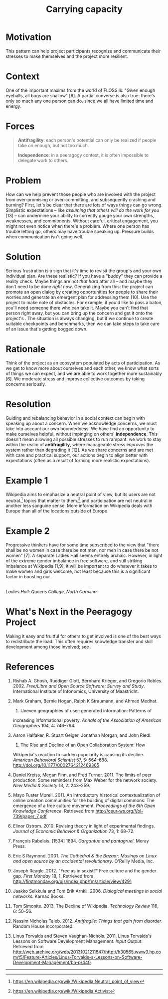 #+TITLE: Carrying capacity
#+roam_tags: PAT
#+FIRN_ORDER: 11

* Motivation
    :PROPERTIES:
    :CUSTOM_ID: motivation
    :END:

This pattern can help project participants recognize and communicate
their stresses to make themselves and the project more resilient.

* Context
    :PROPERTIES:
    :CUSTOM_ID: context
    :END:

One of the important maxims from the world of FLOSS is: "Given enough
eyeballs, all bugs are shallow" [8]. A partial converse is also true:
there's only so much any one person can do, since we all have limited
time and energy.

* Forces
    :PROPERTIES:
    :CUSTOM_ID: forces
    :END:

#+BEGIN_QUOTE
  [[file:images/antifragility.png]] *Antifragility*: each person's
  potential can only be realized if people take on enough, but not too
  much.

  [[file:images/independence.png]] *Independence*: in a peeragogy
  context, it is often impossible to delegate work to others.
#+END_QUOTE

* Problem
    :PROPERTIES:
    :CUSTOM_ID: problem
    :END:

How can we help prevent those people who are involved with the project
from over-promising or over-committing, and subsequently crashing and
burning? First, let's be clear that there are lots of ways things can go
wrong. Simplistic expectations -- like /assuming that others will do the
work for you/ [13] -- can undermine your ability to correctly gauge your
own strengths, weaknesses, and commitments. Without careful, critical
engagement, you might not even notice when there's a problem. Where one
person has trouble letting go, others may have trouble speaking up.
Pressure builds when communication isn't going well.

* Solution
    :PROPERTIES:
    :CUSTOM_ID: solution
    :END:

Serious frustration is a sign that it's time to revisit the group's and
your own individual plan. Are these realistic? If you have a "buddy"
they can provide a reality check. Maybe things are not /that hard/ after
all -- and maybe they don't need to be done /right now/. Generalizing
from this: the project can promote an open dialog by creating
opportunities for people to share their worries and generate an emergent
plan for addressing them [10]. Use the project to make note of
obstacles. For example, if you'd like to pass a baton, you'll need
someone there who can take it. Maybe you can't find that person right
away, but you can bring up the concern and get it onto the project's .
The situation is always changing, but if we continue to create suitable
checkpoints and benchmarks, then we can take steps to take care of an
issue that's getting bogged down.

* Rationale
    :PROPERTIES:
    :CUSTOM_ID: rationale
    :END:

Think of the project as an ecosystem populated by acts of participation.
As we get to know more about ourselves and each other, we know what
sorts of things we can expect, and we are able to work together more
sustainably [6]. We moderate stress and improve collective outcomes by
taking concerns seriously.

* Resolution
    :PROPERTIES:
    :CUSTOM_ID: resolution
    :END:

Guiding and rebalancing behavior in a social context can begin with
speaking up about a concern. When we acknowledge concerns, we must take
into account our own boundedness. We have find an opportunity to make
ourselves helpful, without impinging on others' *independence*. This
doesn't mean allowing all possible stresses to run rampant: we work to
stay within the realm of *antifragility*, where manageable stress
/improves/ the system rather than degrading it [12]. As we share
concerns and are met with care and practical support, our actions begin
to align better with expectations (often as a result of forming more
realistic expectations).

* Example 1
    :PROPERTIES:
    :CUSTOM_ID: example-1
    :END:

Wikipedia aims to emphasize a neutral point of view, but its users are
not neutral.[fn:1] topics that matter to them.[fn:2] and participation
are not neutral in another less sanguine sense. More information on
Wikipedia deals with Europe than all of the locations outside of Europe
[2]. As we remarked in the pattern, most of the actual work is
contributed by a small percentage of users. The technology limits the
kinds of things that can be said [2]. The total number of active editors
has been falling since 2007.[fn:3] Some blame outmoded technology and an
insider culture [11], or a stringent editorial approach that emerged in
response to the site's popularity [3]. Others highlight the rise of
successful competition, often inspired by wiki models, but driven by
"corporate logic" [4,5]. Some proposed solutions focus on various
indicators of "community health."[fn:4]

* Example 2
    :PROPERTIES:
    :CUSTOM_ID: example-2
    :END:

Progressive thinkers have for some time subscribed to the view that
"there shall be no women in case there be not men, nor men in case there
be not women" [7]. A separate Ladies Hall seems entirely archaic.
However, in light of the extreme gender imbalance in free software, and
still striking imbalance at Wikipedia [1,9], it will be important to do
whatever it takes to make women and girls welcome, not least because
this is a significant factor in boosting our .

[[file:images/ladies-hall.jpg]]\\
/Ladies Hall: Queens College, North Carolina./

* What's Next in the Peeragogy Project
    :PROPERTIES:
    :CUSTOM_ID: whats-next-in-the-peeragogy-project
    :END:

Making it easy and fruitful for others to get involved is one of the
best ways to redistribute the load. This often requires knowledge
transfer and skill development among those involved; see .

* References
    :PROPERTIES:
    :CUSTOM_ID: references
    :END:

1.  Rishab A. Ghosh, Ruediger Glott, Bernhard Krieger, and Gregorio
    Robles. 2002. /Free/Libre and Open Source Software: Survey and
    Study/. International Institute of Infonomics, University of
    Maastricht.

2.  Mark Graham, Bernie Hogan, Ralph K Straumann, and Ahmed Medhat.
    2014. Uneven geographies of user-generated information: Patterns of
    increasing informational poverty. /Annals of the Association of
    American Geographers/ 104, 4: 746--764.

3.  Aaron Halfaker, R. Stuart Geiger, Jonathan Morgan, and John Riedl.
    2013. The Rise and Decline of an Open Collaboration System: How
    Wikipedia's reaction to sudden popularity is causing its decline.
    /American Behavioral Scientist/ 57, 5: 664--688.
    [[http://doi.org/10.1177/0002764212469365]]

4.  Daniel Kreiss, Megan Finn, and Fred Turner. 2011. The limits of peer
    production: Some reminders from Max Weber for the network society.
    /New Media & Society/ 13, 2: 243--259.

5.  Mayo Fuster Morell. 2011. An introductory historical
    contextualization of online creation communities for the building of
    digital commons: The emergence of a free culture movement.
    /Proceedings of the 6th Open Knowledge Conference/. Retrieved from
    [[http://ceur-ws.org/Vol-739/paper_7.pdf]]

6.  Elinor Ostrom. 2010. Revising theory in light of experimental
    findings. /Journal of Economic Behavior & Organization/ 73, 1:
    68--72.

7.  François Rabelais. [1534] 1894. /Gargantua and pantagruel/. Moray
    Press.

8.  Eric S Raymond. 2001. /The Cathedral & the Bazaar: Musings on Linux
    and open source by an accidental revolutionary/. O'Reilly Media,
    Inc.

9.  Joseph Reagle. 2012. "Free as in sexist?" Free culture and the
    gender gap. /First Monday/ 18, 1. Retrieved from
    [[http://firstmonday.org/ojs/index.php/fm/article/view/4291]]

10. Jaakko Seikkula and Tom Erik Arnkil. 2006. /Dialogical meetings in
    social networks/. Karnac Books.

11. Tom Simonite. 2013. The Decline of Wikipedia. /Technology Review/
    116, 6: 50--56.

12. Nassim Nicholas Taleb. 2012. /Antifragile: Things that gain from
    disorder/. Random House Incorporated.

13. Linus Torvalds and Steven Vaughan-Nichols. 2011. Linus Torvalds's
    Lessons on Software Development Management. /Input Output/.
    Retrieved from
    [[http://web.archive.org/web/20131021211847/http://h30565.www3.hp.com/t5/Feature-Articles/Linus-Torvalds-s-Lessons-on-Software-Development-Management/ba-p/440]]

--------------

[fn:1] [[https://en.wikipedia.org/wiki/Wikipedia:Neutral_point_of_view]]

[fn:2] [[https://en.wikipedia.org/wiki/Wikipedia:Activist]]

[fn:3] [[https://strategy.wikimedia.org/wiki/Editor_Trends_Study/Results]]

[fn:4] [[https://lists.wikimedia.org/pipermail/wiki-research-l/2016-January/004959.html]]
